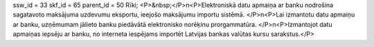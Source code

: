 ssw_id = 33skf_id = 65parent_id = 50Rīki;<P>&nbsp;</P>\n<P>Elektroniskā datu apmaiņa ar banku nodrošina sagatavoto maksājuma uzdevumu eksportu, ieejošo maksājumu importu sistēmā. </P>\n<P>Lai izmantotu datu apmaiņu ar banku, uzņēmumam jālieto banku piedāvātā elektronisko norēķinu prorgammatūra. </P>\n<P>Izmantojot datu apmaiņas iepsēju ar banku, no interneta iespējams importēt Latvijas bankas valūtas kursu sarakstus.</P>